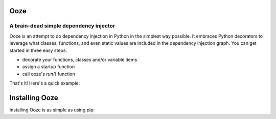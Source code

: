 ====
Ooze
====
---------------------------------------
A brain-dead simple dependency injector
---------------------------------------

Ooze is an attempt to do dependency injection in Python in the simplest
way possible.  It embraces Python decorators to leverage what classes,
functions, and even static values are included in the dependency
injection graph.  You can get started in three easy steps:

- decorate your functions, classes and/or variable items
- assign a startup function
- call ooze's `run()` function

That's it!  Here's a quick example:

.. code-block:: python
   :caption: Getting started with Ooze

    import ooze

    @ooze.provide                       # Inject as 'upper_case' since a name wasn't specified
    def upper_case(string):
        return string.upper()


    ooze.provide_static('address', {    # Inject a static dictionary, naming it 'address'
        "name": "Steve",
        "gender": "male"
    })


    @ooze.provide('greeter')            # Inject as 'greeter'
    class WelcomeWagon:
        def __init__(self, upper_case, address):
            self.address = address
            self.upper = upper_case

        def greet(self):
            return self.upper(f"Hello {self.address['name']}")


    @ooze.startup               # Define where ooze should start running your program
    def main(greeter):
        print(greeter.greet())


    if __name__ == '__main__':
        ooze.run()


===============
Installing Ooze
===============

Installing Ooze is as simple as using pip:

.. code-block:: sh
   :caption: Installing Ooze
    $ pip install ooze

